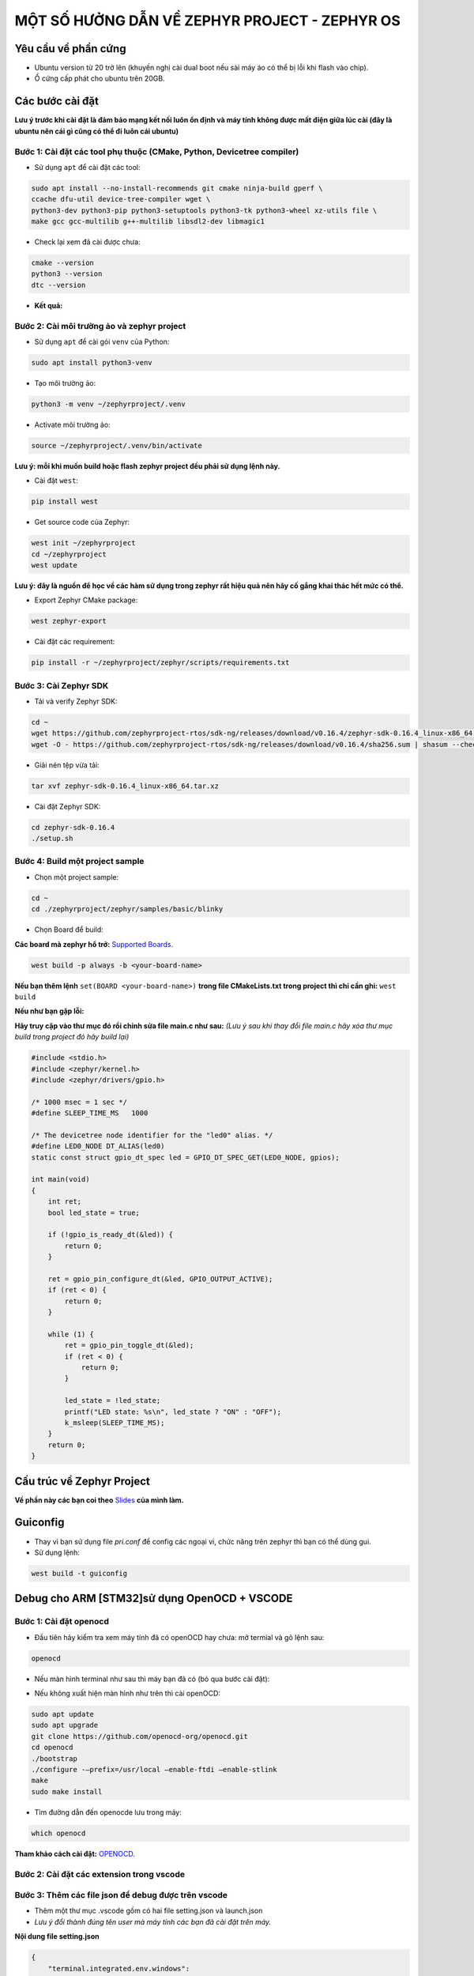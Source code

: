 

MỘT SỐ HƯỞNG DẪN VỀ ZEPHYR PROJECT - ZEPHYR OS
===========================================================================

---------------------------------------------------------------------------
Yêu cầu về phần cứng
---------------------------------------------------------------------------

- Ubuntu version từ 20 trở lên (khuyến nghị cài dual boot nếu sài máy áo có thể bị lỗi khi flash vào chip).
- Ổ cứng cấp phát cho ubuntu trên 20GB.

---------------------------------------------------------------------------
Các bước cài đặt
---------------------------------------------------------------------------
**Lưu ý trước khi cài đặt là đảm bảo mạng kết nối luôn ổn định và máy tính không được mất điện giữa lúc cài 
(đây là ubuntu nên cái gì cũng có thể đi luôn cái ubuntu)**

Bước 1: Cài đặt các tool phụ thuộc (CMake, Python, Devicetree compiler)
---------------------------------------------------------------------------

- Sử dụng ``apt`` để cài đặt các tool:

.. code-block:: console

    sudo apt install --no-install-recommends git cmake ninja-build gperf \
    ccache dfu-util device-tree-compiler wget \
    python3-dev python3-pip python3-setuptools python3-tk python3-wheel xz-utils file \
    make gcc gcc-multilib g++-multilib libsdl2-dev libmagic1


- Check lại xem đã cài được chưa:

.. code-block:: console

    cmake --version
    python3 --version
    dtc --version

- **Kết quả:**

.. image:: ../img/img_1.png
   :alt: alternate text

Bước 2: Cài môi trường ảo và zephyr project
---------------------------------------------------------------------------

- Sử dụng ``apt`` để cài gói ``venv`` của Python:

.. code-block:: console

    sudo apt install python3-venv

- Tạo môi trường ảo: 

.. code-block:: console

    python3 -m venv ~/zephyrproject/.venv


- Activate môi trường ảo:

.. code-block:: console

    source ~/zephyrproject/.venv/bin/activate

**Lưu ý: mỗi khi muốn build hoặc flash zephyr project đều phải sử dụng lệnh này.**

- Cài đặt ``west``:

.. code-block:: console
    
    pip install west

- Get source code của Zephyr:

.. code-block:: console
    
    west init ~/zephyrproject
    cd ~/zephyrproject
    west update

**Lưu ý: đây là nguồn để học về các hàm sử dụng trong zephyr rất hiệu quả nên hãy cố gắng khai thác hết mức có thể.**

- Export Zephyr CMake package:

.. code-block:: console
    
    west zephyr-export

- Cài đặt các requirement:

.. code-block:: console
    
    pip install -r ~/zephyrproject/zephyr/scripts/requirements.txt


Bước 3: Cài Zephyr SDK
---------------------------------------------------------------------------

- Tải và verify Zephyr SDK:

.. code-block:: console

    cd ~
    wget https://github.com/zephyrproject-rtos/sdk-ng/releases/download/v0.16.4/zephyr-sdk-0.16.4_linux-x86_64.tar.xz
    wget -O - https://github.com/zephyrproject-rtos/sdk-ng/releases/download/v0.16.4/sha256.sum | shasum --check --ignore-missing

- Giải nén tệp vừa tải:

.. code-block:: console

    tar xvf zephyr-sdk-0.16.4_linux-x86_64.tar.xz

- Cài đặt Zephyr SDK:

.. code-block:: console

    cd zephyr-sdk-0.16.4
    ./setup.sh

Bước 4: Build một project sample
---------------------------------------------------------------------------

- Chọn một project sample:

.. code-block:: console

    cd ~
    cd ./zephyrproject/zephyr/samples/basic/blinky

- Chọn Board để build:

**Các board mà zephyr hổ trở:** `Supported Boards <https://docs.zephyrproject.org/latest/boards/index.html#boards>`_.

.. code-block:: console

    west build -p always -b <your-board-name>

**Nếu bạn thêm lệnh** ``set(BOARD <your-board-name>)`` **trong file CMakeLists.txt trong project thì chỉ cần ghi:** ``west build``

.. image:: ../img/img_2.png
   :alt: alternate text

**Nếu như bạn gặp lỗi:**

.. image:: ../img/img_3.png
   :alt: alternate text

**Hãy truy cập vào thư mục đó rồi chỉnh sửa file main.c như sau:** *(Lưu ý sau khi thay đổi file main.c
hãy xóa thư mục build trong project đó hãy build lại)*

.. code-block:: console

    #include <stdio.h>
    #include <zephyr/kernel.h>
    #include <zephyr/drivers/gpio.h>

    /* 1000 msec = 1 sec */
    #define SLEEP_TIME_MS   1000

    /* The devicetree node identifier for the "led0" alias. */
    #define LED0_NODE DT_ALIAS(led0)
    static const struct gpio_dt_spec led = GPIO_DT_SPEC_GET(LED0_NODE, gpios);

    int main(void)
    {
        int ret;
        bool led_state = true;

        if (!gpio_is_ready_dt(&led)) {
            return 0;
        }

        ret = gpio_pin_configure_dt(&led, GPIO_OUTPUT_ACTIVE);
        if (ret < 0) {
            return 0;
        }

        while (1) {
            ret = gpio_pin_toggle_dt(&led);
            if (ret < 0) {
                return 0;
            }

            led_state = !led_state;
            printf("LED state: %s\n", led_state ? "ON" : "OFF");
            k_msleep(SLEEP_TIME_MS);
        }
        return 0;
    }

.. image:: ../img/img_4.png
   :alt: alternate text


---------------------------------------------------------------------------
Cấu trúc về Zephyr Project
---------------------------------------------------------------------------

**Về phần này các bạn coi theo** `Slides <https://docs.google.com/presentation/d/12dFrL5vy-qN5w3uh-lv_V1EL9MIDEYXP/edit#slide=id.g2b313a0e26e_0_132>`_ **của mình làm.**

---------------------------------------------------------------------------
Guiconfig
---------------------------------------------------------------------------

- Thay vì bạn sử dụng file `pri.conf` để config các ngoại vi, chức năng trên zephyr thì bạn có thể dùng gui.

- Sử dụng lệnh:

.. code-block:: console

    west build -t guiconfig

.. image:: ../img/img_5.png
   :alt: alternate text


---------------------------------------------------------------------------
Debug cho ARM [STM32]sử dụng OpenOCD + VSCODE
---------------------------------------------------------------------------

Bước 1: Cài đặt openocd
---------------------------------------------------------------------------

- Đầu tiên hãy kiểm tra xem máy tính đã có openOCD hay chưa: mở termial và gõ lệnh sau:

.. code-block:: console

    openocd


- Nếu màn hình terminal như sau thì máy bạn đã có (bỏ qua bước cài đặt):

.. image:: ../img/img_6.png
   :alt: alternate text

- Nếu không xuất hiện màn hình như trên thì cài openOCD:

.. code-block:: console

    sudo apt update
    sudo apt upgrade
    git clone https://github.com/openocd-org/openocd.git
    cd openocd
    ./bootstrap
    ./configure -–prefix=/usr/local –enable-ftdi –enable-stlink
    make
    sudo make install


- Tìm đường dẫn đến openocde lưu trong máy:

.. code-block:: console

    which openocd

**Tham khảo cách cài đặt:** `OPENOCD <https://www.youtube.com/watch?v=FNDp1G0bYoU>`_.

Bước 2: Cài đặt các extension trong vscode
---------------------------------------------------------------------------

.. image:: ../img/img_7.png
   :alt: alternate text

.. image:: ../img/img_8.png
   :alt: alternate text

.. image:: ../img/img_9.png
   :alt: alternate text

Bước 3: Thêm các file json để debug được trên vscode
---------------------------------------------------------------------------

- Thêm một thư mục .vscode gồm có hai file setting.json và launch.json

- *Lưu ý đổi thành đúng tên user mà máy tính các bạn đã cài đặt trên máy.*

**Nội dung file setting.json**

.. code-block:: console

    {
        "terminal.integrated.env.windows": 
        {
            "PATH": "/home/dongkhoa/zephyrproject/zephyr/scripts;${env:PATH}",
            "ZEPHYR_BASE": "/home/dongkhoa/zephyrprojec/zephyr"
        }
    }


**Nội dung file launch.json**

.. code-block:: console

    {
        "version": "0.2.0",
        "configurations": 
        [
            {
                "name": "STM32Debug",
                "device": "STM32F746G_Disco",
                "gdbPath": "/home/dongkhoa/zephyr-sdk-0.16.4/arm-zephyr-eabi/bin/arm-zephyr-eabi-gdb",
                "cwd": "${workspaceFolder}",
                "executable": "${workspaceFolder}/build/zephyr/zephyr.elf",
                "request": "launch",
                "type": "cortex-debug",
                "servertype": "openocd",
                "interface": "swd",
                "configFiles":["/home/dongkhoa/zephyrproject/zephyr/boards/arm/stm32f746g_disco/support/openocd.cfg"],
                "runToEntryPoint": "main",
                "postRestartCommands": [
                    "break main",
                    "continune"
                ]
            }
        ]
    }


Bước 4: Debug
---------------------------------------------------------------------------

**Chọn vào nút màu xanh để bắt đầu debug**

.. image:: ../img/img_10.png
   :alt: alternate text
